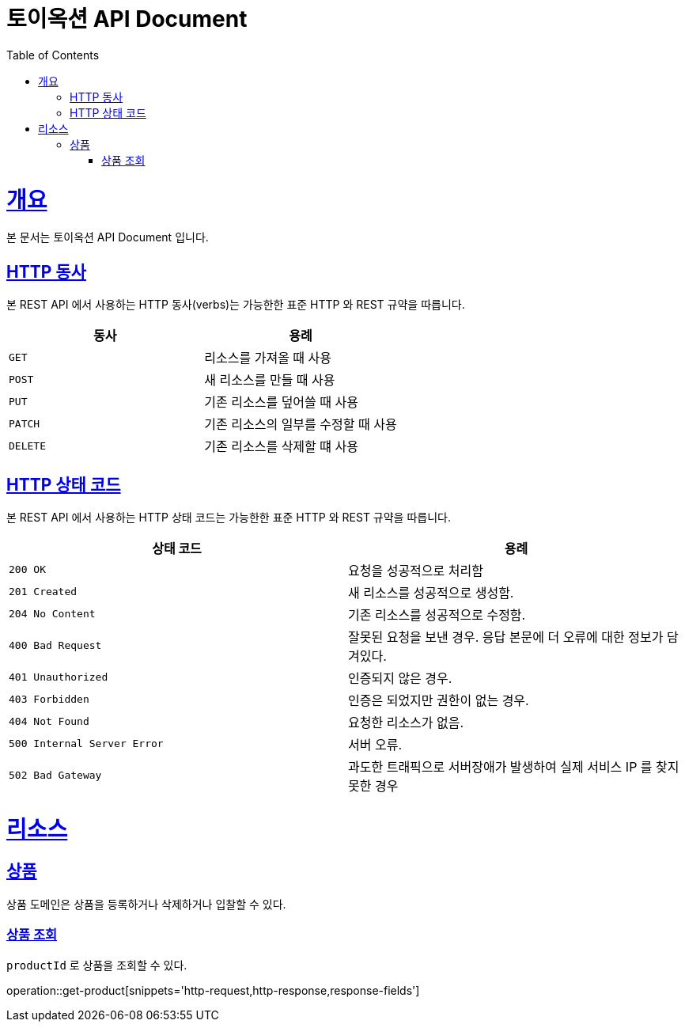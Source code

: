 = 토이옥션 API Document
:doctype: book
:icons: font
:source-highlighter: highlightjs
:toc: left
:toclevels: 4
:sectlinks:
:operation-curl-request-title: Example request
:operation-http-response-title: Example response

[[overview]]
= 개요

본 문서는 토이옥션 API Document 입니다.

[[overview-http-verbs]]
== HTTP 동사

본 REST API 에서 사용하는 HTTP 동사(verbs)는 가능한한 표준 HTTP 와 REST 규약을 따릅니다.

|===
| 동사 | 용례

| `GET`
| 리소스를 가져올 때 사용

| `POST`
| 새 리소스를 만들 때 사용

| `PUT`
| 기존 리소스를 덮어쓸 때 사용

| `PATCH`
| 기존 리소스의 일부를 수정할 때 사용

| `DELETE`
| 기존 리소스를 삭제할 떄 사용
|===

[[overview-http-status-codes]]
== HTTP 상태 코드

본 REST API 에서 사용하는 HTTP 상태 코드는 가능한한 표준 HTTP 와 REST 규약을 따릅니다.

|===
| 상태 코드 | 용례

| `200 OK`
| 요청을 성공적으로 처리함

| `201 Created`
| 새 리소스를 성공적으로 생성함.

| `204 No Content`
| 기존 리소스를 성공적으로 수정함.

| `400 Bad Request`
| 잘못된 요청을 보낸 경우. 응답 본문에 더 오류에 대한 정보가 담겨있다.

| `401 Unauthorized`
| 인증되지 않은 경우.

| `403 Forbidden`
| 인증은 되었지만 권한이 없는 경우.

| `404 Not Found`
| 요청한 리소스가 없음.

| `500 Internal Server Error`
| 서버 오류.

| `502 Bad Gateway`
| 과도한 트래픽으로 서버장애가 발생하여 실제 서비스 IP 를 찾지 못한 경우
|===

[[resources]]
= 리소스

[[resources-product]]
== 상품

상품 도메인은 상품을 등록하거나 삭제하거나 입찰할 수 있다.


[[resources-product-get]]
=== 상품 조회

`productId` 로 상품을 조회할 수 있다.

operation::get-product[snippets='http-request,http-response,response-fields']
